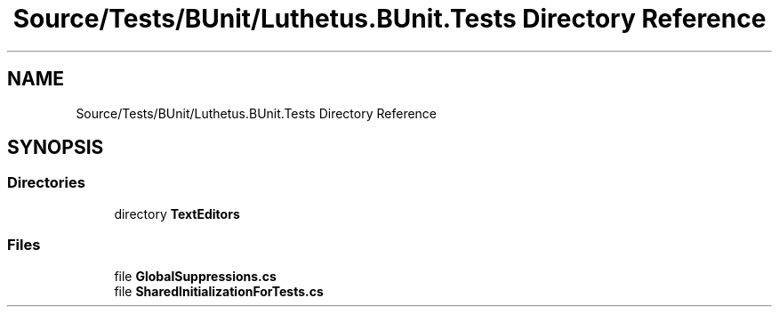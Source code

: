 .TH "Source/Tests/BUnit/Luthetus.BUnit.Tests Directory Reference" 3 "Version 1.0.0" "Luthetus.Ide" \" -*- nroff -*-
.ad l
.nh
.SH NAME
Source/Tests/BUnit/Luthetus.BUnit.Tests Directory Reference
.SH SYNOPSIS
.br
.PP
.SS "Directories"

.in +1c
.ti -1c
.RI "directory \fBTextEditors\fP"
.br
.in -1c
.SS "Files"

.in +1c
.ti -1c
.RI "file \fBGlobalSuppressions\&.cs\fP"
.br
.ti -1c
.RI "file \fBSharedInitializationForTests\&.cs\fP"
.br
.in -1c
